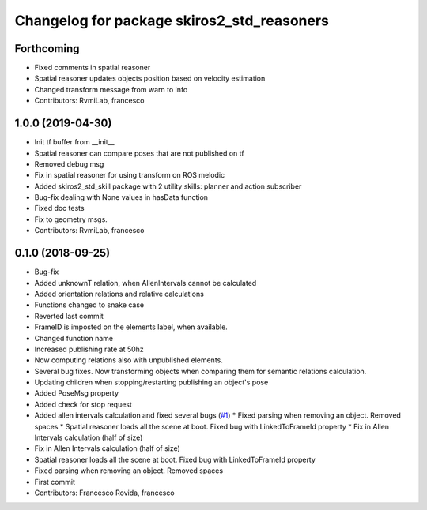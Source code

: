 ^^^^^^^^^^^^^^^^^^^^^^^^^^^^^^^^^^^^^^^^^^^
Changelog for package skiros2_std_reasoners
^^^^^^^^^^^^^^^^^^^^^^^^^^^^^^^^^^^^^^^^^^^

Forthcoming
-----------
* Fixed comments in spatial reasoner
* Spatial reasoner updates objects position based on velocity estimation
* Changed transform message from warn to info
* Contributors: RvmiLab, francesco

1.0.0 (2019-04-30)
------------------
* Init tf buffer from __init\_\_
* Spatial reasoner can compare poses that are not published on tf
* Removed debug msg
* Fix in spatial reasoner for using transform on ROS melodic
* Added skiros2_std_skill package with 2 utility skills: planner and action subscriber
* Bug-fix dealing with None values in hasData function
* Fixed doc tests
* Fix to geometry msgs.
* Contributors: RvmiLab, francesco

0.1.0 (2018-09-25)
------------------
* Bug-fix
* Added unknownT relation, when AllenIntervals cannot be calculated
* Added orientation relations and relative calculations
* Functions changed to snake case
* Reverted last commit
* FrameID is imposted on the elements label, when available.
* Changed function name
* Increased publishing rate at 50hz
* Now computing relations also with unpublished elements.
* Several bug fixes. Now transforming objects when comparing them for semantic relations calculation.
* Updating children when stopping/restarting publishing an object's pose
* Added PoseMsg property
* Added check for stop request
* Added allen intervals calculation and fixed several bugs (`#1 <https://github.com/RVMI/skiros2_std_lib/issues/1>`_)
  * Fixed parsing when removing an object. Removed spaces
  * Spatial reasoner loads all the scene at boot. Fixed bug with LinkedToFrameId property
  * Fix in Allen Intervals calculation (half of size)
* Fix in Allen Intervals calculation (half of size)
* Spatial reasoner loads all the scene at boot. Fixed bug with LinkedToFrameId property
* Fixed parsing when removing an object. Removed spaces
* First commit
* Contributors: Francesco Rovida, francesco
